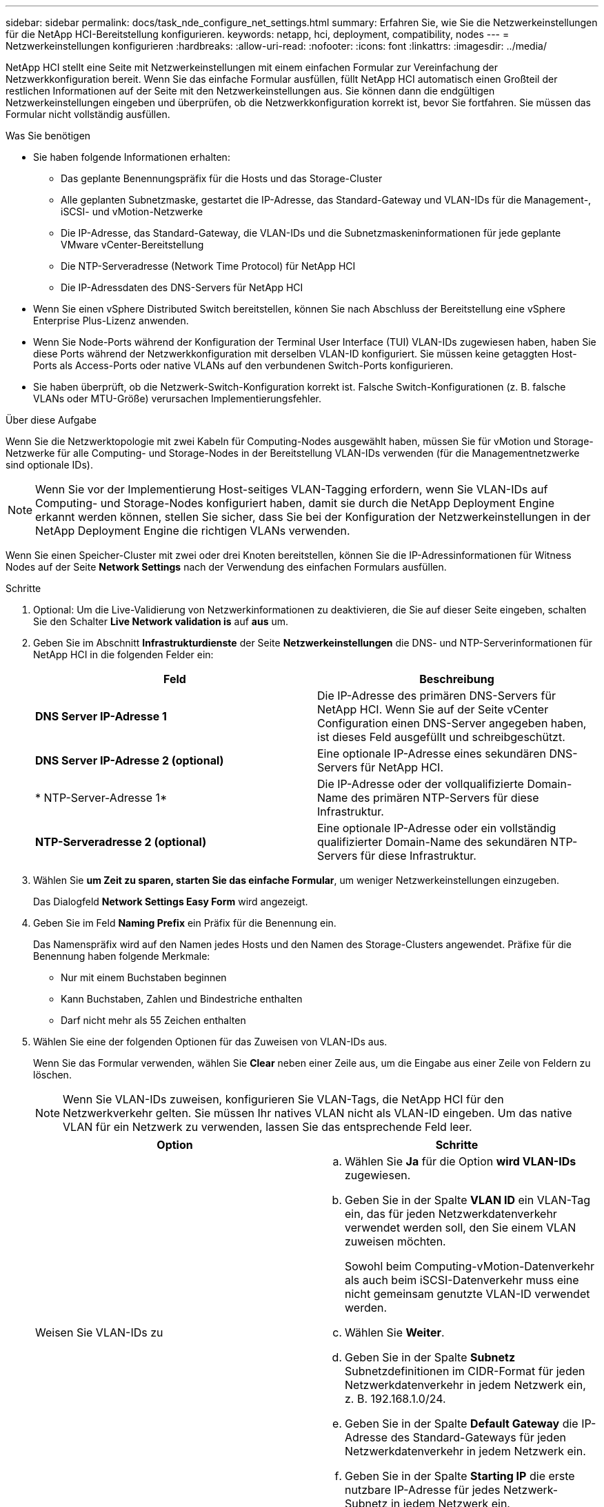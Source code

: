 ---
sidebar: sidebar 
permalink: docs/task_nde_configure_net_settings.html 
summary: Erfahren Sie, wie Sie die Netzwerkeinstellungen für die NetApp HCI-Bereitstellung konfigurieren. 
keywords: netapp, hci, deployment, compatibility, nodes 
---
= Netzwerkeinstellungen konfigurieren
:hardbreaks:
:allow-uri-read: 
:nofooter: 
:icons: font
:linkattrs: 
:imagesdir: ../media/


[role="lead"]
NetApp HCI stellt eine Seite mit Netzwerkeinstellungen mit einem einfachen Formular zur Vereinfachung der Netzwerkkonfiguration bereit. Wenn Sie das einfache Formular ausfüllen, füllt NetApp HCI automatisch einen Großteil der restlichen Informationen auf der Seite mit den Netzwerkeinstellungen aus. Sie können dann die endgültigen Netzwerkeinstellungen eingeben und überprüfen, ob die Netzwerkkonfiguration korrekt ist, bevor Sie fortfahren. Sie müssen das Formular nicht vollständig ausfüllen.

.Was Sie benötigen
* Sie haben folgende Informationen erhalten:
+
** Das geplante Benennungspräfix für die Hosts und das Storage-Cluster
** Alle geplanten Subnetzmaske, gestartet die IP-Adresse, das Standard-Gateway und VLAN-IDs für die Management-, iSCSI- und vMotion-Netzwerke
** Die IP-Adresse, das Standard-Gateway, die VLAN-IDs und die Subnetzmaskeninformationen für jede geplante VMware vCenter-Bereitstellung
** Die NTP-Serveradresse (Network Time Protocol) für NetApp HCI
** Die IP-Adressdaten des DNS-Servers für NetApp HCI


* Wenn Sie einen vSphere Distributed Switch bereitstellen, können Sie nach Abschluss der Bereitstellung eine vSphere Enterprise Plus-Lizenz anwenden.
* Wenn Sie Node-Ports während der Konfiguration der Terminal User Interface (TUI) VLAN-IDs zugewiesen haben, haben Sie diese Ports während der Netzwerkkonfiguration mit derselben VLAN-ID konfiguriert. Sie müssen keine getaggten Host-Ports als Access-Ports oder native VLANs auf den verbundenen Switch-Ports konfigurieren.
* Sie haben überprüft, ob die Netzwerk-Switch-Konfiguration korrekt ist. Falsche Switch-Konfigurationen (z. B. falsche VLANs oder MTU-Größe) verursachen Implementierungsfehler.


.Über diese Aufgabe
Wenn Sie die Netzwerktopologie mit zwei Kabeln für Computing-Nodes ausgewählt haben, müssen Sie für vMotion und Storage-Netzwerke für alle Computing- und Storage-Nodes in der Bereitstellung VLAN-IDs verwenden (für die Managementnetzwerke sind optionale IDs).


NOTE: Wenn Sie vor der Implementierung Host-seitiges VLAN-Tagging erfordern, wenn Sie VLAN-IDs auf Computing- und Storage-Nodes konfiguriert haben, damit sie durch die NetApp Deployment Engine erkannt werden können, stellen Sie sicher, dass Sie bei der Konfiguration der Netzwerkeinstellungen in der NetApp Deployment Engine die richtigen VLANs verwenden.

Wenn Sie einen Speicher-Cluster mit zwei oder drei Knoten bereitstellen, können Sie die IP-Adressinformationen für Witness Nodes auf der Seite *Network Settings* nach der Verwendung des einfachen Formulars ausfüllen.

.Schritte
. Optional: Um die Live-Validierung von Netzwerkinformationen zu deaktivieren, die Sie auf dieser Seite eingeben, schalten Sie den Schalter *Live Network validation is* auf *aus* um.
. Geben Sie im Abschnitt *Infrastrukturdienste* der Seite *Netzwerkeinstellungen* die DNS- und NTP-Serverinformationen für NetApp HCI in die folgenden Felder ein:
+
|===
| Feld | Beschreibung 


| *DNS Server IP-Adresse 1* | Die IP-Adresse des primären DNS-Servers für NetApp HCI. Wenn Sie auf der Seite vCenter Configuration einen DNS-Server angegeben haben, ist dieses Feld ausgefüllt und schreibgeschützt. 


| *DNS Server IP-Adresse 2 (optional)* | Eine optionale IP-Adresse eines sekundären DNS-Servers für NetApp HCI. 


| * NTP-Server-Adresse 1* | Die IP-Adresse oder der vollqualifizierte Domain-Name des primären NTP-Servers für diese Infrastruktur. 


| *NTP-Serveradresse 2 (optional)* | Eine optionale IP-Adresse oder ein vollständig qualifizierter Domain-Name des sekundären NTP-Servers für diese Infrastruktur. 
|===
. Wählen Sie *um Zeit zu sparen, starten Sie das einfache Formular*, um weniger Netzwerkeinstellungen einzugeben.
+
Das Dialogfeld *Network Settings Easy Form* wird angezeigt.

. Geben Sie im Feld *Naming Prefix* ein Präfix für die Benennung ein.
+
Das Namenspräfix wird auf den Namen jedes Hosts und den Namen des Storage-Clusters angewendet. Präfixe für die Benennung haben folgende Merkmale:

+
** Nur mit einem Buchstaben beginnen
** Kann Buchstaben, Zahlen und Bindestriche enthalten
** Darf nicht mehr als 55 Zeichen enthalten


. Wählen Sie eine der folgenden Optionen für das Zuweisen von VLAN-IDs aus.
+
Wenn Sie das Formular verwenden, wählen Sie *Clear* neben einer Zeile aus, um die Eingabe aus einer Zeile von Feldern zu löschen.

+

NOTE: Wenn Sie VLAN-IDs zuweisen, konfigurieren Sie VLAN-Tags, die NetApp HCI für den Netzwerkverkehr gelten. Sie müssen Ihr natives VLAN nicht als VLAN-ID eingeben. Um das native VLAN für ein Netzwerk zu verwenden, lassen Sie das entsprechende Feld leer.

+
|===
| Option | Schritte 


| Weisen Sie VLAN-IDs zu  a| 
.. Wählen Sie *Ja* für die Option *wird VLAN-IDs* zugewiesen.
.. Geben Sie in der Spalte *VLAN ID* ein VLAN-Tag ein, das für jeden Netzwerkdatenverkehr verwendet werden soll, den Sie einem VLAN zuweisen möchten.
+
Sowohl beim Computing-vMotion-Datenverkehr als auch beim iSCSI-Datenverkehr muss eine nicht gemeinsam genutzte VLAN-ID verwendet werden.

.. Wählen Sie *Weiter*.
.. Geben Sie in der Spalte *Subnetz* Subnetzdefinitionen im CIDR-Format für jeden Netzwerkdatenverkehr in jedem Netzwerk ein, z. B. 192.168.1.0/24.
.. Geben Sie in der Spalte *Default Gateway* die IP-Adresse des Standard-Gateways für jeden Netzwerkdatenverkehr in jedem Netzwerk ein.
.. Geben Sie in der Spalte *Starting IP* die erste nutzbare IP-Adresse für jedes Netzwerk-Subnetz in jedem Netzwerk ein.




| Weisen Sie keine VLAN-IDs zu  a| 
.. Wählen Sie *Nein* für die Option *wird VLAN-IDs* zugewiesen.
.. Geben Sie in der Spalte *Subnetz* Subnetzdefinitionen im CIDR-Format für jeden Netzwerkdatenverkehr in jedem Netzwerk ein, z. B. 192.168.1.0/24.
.. Geben Sie in der Spalte *Default Gateway* die IP-Adresse des Standard-Gateways für jeden Netzwerkdatenverkehr in jedem Netzwerk ein.
.. Geben Sie in der Spalte *Starting IP* die erste nutzbare IP-Adresse für jeden Netzwerkdatenverkehr in jedem Netzwerk ein.


|===
. Wählen Sie *auf Netzwerkeinstellungen anwenden*.
. Wählen Sie zur Bestätigung * Ja* aus.
+
Dies füllt die Seite *Netzwerkeinstellungen* mit den Einstellungen aus, die Sie in der einfachen Form eingegeben haben. NetApp HCI validiert die von Ihnen eingegebenen IP-Adressen. Sie können diese Validierung mit der Schaltfläche Live Network Validation deaktivieren deaktivieren deaktivieren deaktivieren deaktivieren.

. Überprüfen Sie, ob die automatisch ausgefüllten Daten korrekt sind.
. Wählen Sie *Weiter*.




== Weitere Informationen

* https://docs.netapp.com/us-en/vcp/index.html["NetApp Element Plug-in für vCenter Server"^]
* https://www.netapp.com/us/documentation/hci.aspx["Ressourcen-Seite zu NetApp HCI"^]
* http://docs.netapp.com/sfe-122/index.jsp["SolidFire und Element Software Documentation Center"^]

